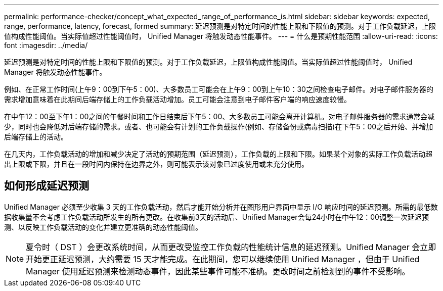 ---
permalink: performance-checker/concept_what_expected_range_of_performance_is.html 
sidebar: sidebar 
keywords: expected, range, performance, latency, forecast, formed 
summary: 延迟预测是对特定时间的性能上限和下限值的预测。对于工作负载延迟，上限值构成性能阈值。当实际值超过性能阈值时， Unified Manager 将触发动态性能事件。 
---
= 什么是预期性能范围
:allow-uri-read: 
:icons: font
:imagesdir: ../media/


[role="lead"]
延迟预测是对特定时间的性能上限和下限值的预测。对于工作负载延迟，上限值构成性能阈值。当实际值超过性能阈值时， Unified Manager 将触发动态性能事件。

例如、在正常工作时间(上午9：00到下午5：00)、大多数员工可能会在上午9：00到上午10：30之间检查电子邮件。对电子邮件服务器的需求增加意味着在此期间后端存储上的工作负载活动增加。员工可能会注意到电子邮件客户端的响应速度较慢。

在中午12：00至下午1：00之间的午餐时间和工作日结束后下午5：00、大多数员工可能会离开计算机。对电子邮件服务器的需求通常会减少，同时也会降低对后端存储的需求。或者、也可能会有计划的工作负载操作(例如、存储备份或病毒扫描)在下午5：00之后开始、并增加后端存储上的活动。

在几天内，工作负载活动的增加和减少决定了活动的预期范围（延迟预测），工作负载的上限和下限。如果某个对象的实际工作负载活动超出上限或下限，并且在一段时间内保持在边界之外，则可能表示该对象已过度使用或未充分使用。



== 如何形成延迟预测

Unified Manager 必须至少收集 3 天的工作负载活动，然后才能开始分析并在图形用户界面中显示 I/O 响应时间的延迟预测。所需的最低数据收集量不会考虑工作负载活动所发生的所有更改。在收集前3天的活动后、Unified Manager会每24小时在中午12：00调整一次延迟预测、以反映工作负载活动的变化并建立更准确的动态性能阈值。

[NOTE]
====
夏令时（ DST ）会更改系统时间，从而更改受监控工作负载的性能统计信息的延迟预测。Unified Manager 会立即开始更正延迟预测，大约需要 15 天才能完成。在此期间，您可以继续使用 Unified Manager ，但由于 Unified Manager 使用延迟预测来检测动态事件，因此某些事件可能不准确。更改时间之前检测到的事件不受影响。

====